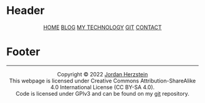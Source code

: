 #+DESCRIPTION: Base
#+OPTIONS: num:nil ^:{}
* Header
#+BEGIN_EXPORT html
<div class="header">
  <style>
    .header{text-align: center;}
  </style>
  <div class="menu-container">
    <span class="menu">
      <a href="/">HOME</a>
    </span>
    <span class="menu">
      <a href="/blog">BLOG</a>
    </span>
    <span class="menu">
      <a href="/mysetup.html">MY TECHNOLOGY</a>
    </span>
    <span class="menu">
      <a href="https://github.com/jherzstein">GIT</a>
    </span>
    <span class="menu">
      <a href="/contact.html">CONTACT</a>
    </span>
  </div>
</div>
#+END_EXPORT
* Footer
#+BEGIN_EXPORT html
<div class="footer">
  <hr>
  <style>
    .footer{text-align: center;}
  </style>
  <div class="link-buttons-group">
    <span class="link-buttons">
      <a href="https://neocities.org">
        <img src="/static/images/link-buttons/neocitiesorg.gif"></a>
      <a href="https://libreboot.org">
        <img src="/static/images/link-buttons/libreboot.gif"></a>
      <a href="https://sadgrl.online">
        <img src="/static/images/link-buttons/sadgrl.gif"></a>
      <a href="https://creativecommons.org/licenses/by-sa/4.0/">
        <img src="/static/images/link-buttons/by-sa.png"></a>
      <a href="https://www.gnu.org/licenses/gpl-3.0.en.html">
        <img src="/static/images/link-buttons/gplv3-88x31.png"></a>
    </span>
  </div>
  <div class= "copyright">
    Copyright © 2022 <a href="/">Jordan Herzstein</a><br>
    This webpage is licensed under Creative Commons Attribution-ShareAlike 4.0 International License (CC BY-SA 4.0).<br>
    Code is licensed under GPlv3 and can be found on my <a href="https://github.com/jherzstein/Website">git</a> repository.<br>
  </div>
</div>
#+END_EXPORT
